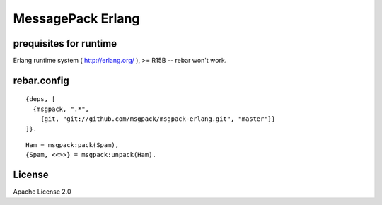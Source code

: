 ##################
MessagePack Erlang
##################

.. image:: https://secure.travis-ci.org/msgpack/msgpack-erlang.png

prequisites for runtime
-----------------------

Erlang runtime system ( http://erlang.org/ ), >= R15B -- rebar won't work.

rebar.config
------------

::

   {deps, [
     {msgpack, ".*",
       {git, "git://github.com/msgpack/msgpack-erlang.git", "master"}}
   ]}.

::

   Ham = msgpack:pack(Spam),
   {Spam, <<>>} = msgpack:unpack(Ham).

License
-------

Apache License 2.0
